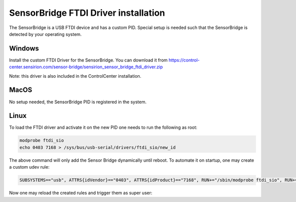 SensorBridge FTDI Driver installation
======================================

The SensorBridge is a USB FTDI device and has a custom PID.
Special setup is needed such that the SensorBridge is detected by your operating system.

Windows
-------

Install the custom FTDI Driver for the SensorBridge.
You can download it from  https://control-center.sensirion.com/sensor-bridge/sensirion_sensor_bridge_ftdi_driver.zip

Note: this driver is also included in the ControlCenter installation.

MacOS
-----

No setup needed, the SensorBridge PID is registered in the system.

Linux
-----

To load the FTDI driver and activate it on the new PID one needs to run the following as root:

.. sourcecode:: bash

    modprobe ftdi_sio
    echo 0403 7168 > /sys/bus/usb-serial/drivers/ftdi_sio/new_id

The above command will only add the Sensor Bridge dynamically until reboot.
To automate it on startup, one may create a custom udev rule:

.. sourcecode:: bash

    SUBSYSTEMS=="usb", ATTRS{idVendor}=="0403", ATTRS{idProduct}=="7168", RUN+="/sbin/modprobe ftdi_sio", RUN+="/bin/sh -c 'echo 0403 7168 > /sys/bus/usb-serial/drivers/ftdi_sio/new_id'"

Now one may reload the created rules and trigger them as super user:

.. sourcecode:: bash
    udevadm control --reload-rules
    udevadm trigger

